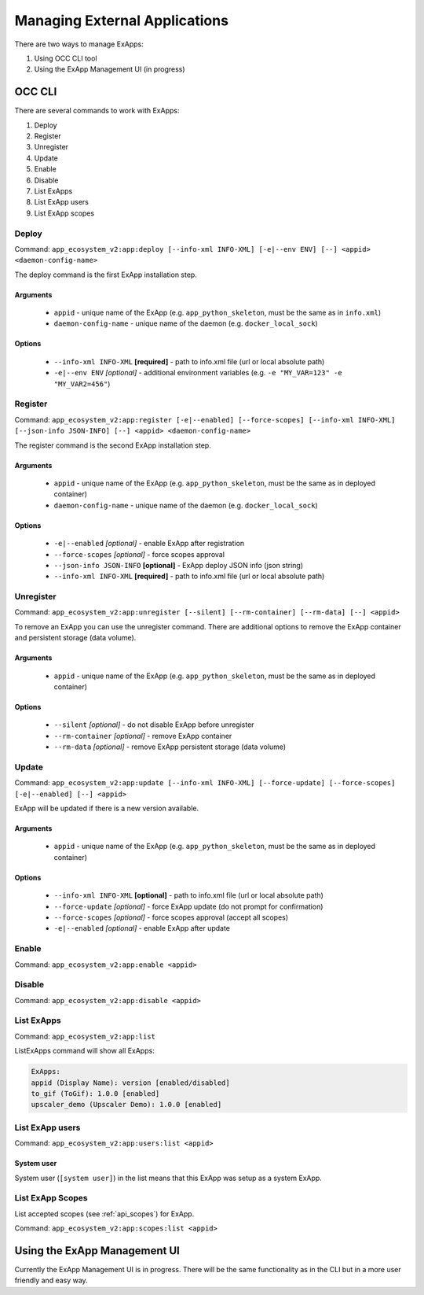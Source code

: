 Managing External Applications
==============================

There are two ways to manage ExApps:

1. Using OCC CLI tool
2. Using the ExApp Management UI (in progress)


OCC CLI
^^^^^^^

There are several commands to work with ExApps:

1. Deploy
2. Register
3. Unregister
4. Update
5. Enable
6. Disable
7. List ExApps
8. List ExApp users
9. List ExApp scopes

Deploy
------

Command: ``app_ecosystem_v2:app:deploy [--info-xml INFO-XML] [-e|--env ENV] [--] <appid> <daemon-config-name>``

The deploy command is the first ExApp installation step.

Arguments
*********

    * ``appid`` - unique name of the ExApp (e.g. ``app_python_skeleton``, must be the same as in ``info.xml``)
    * ``daemon-config-name`` - unique name of the daemon (e.g. ``docker_local_sock``)

Options
*******

    * ``--info-xml INFO-XML`` **[required]** - path to info.xml file (url or local absolute path)
    * ``-e|--env ENV`` *[optional]* - additional environment variables (e.g. ``-e "MY_VAR=123" -e "MY_VAR2=456"``)

Register
--------

Command: ``app_ecosystem_v2:app:register [-e|--enabled] [--force-scopes] [--info-xml INFO-XML] [--json-info JSON-INFO] [--] <appid> <daemon-config-name>``

The register command is the second ExApp installation step.

Arguments
*********

    * ``appid`` - unique name of the ExApp (e.g. ``app_python_skeleton``, must be the same as in deployed container)
    * ``daemon-config-name`` - unique name of the daemon (e.g. ``docker_local_sock``)

Options
*******

    * ``-e|--enabled`` *[optional]* - enable ExApp after registration
    * ``--force-scopes`` *[optional]* - force scopes approval
    * ``--json-info JSON-INFO`` **[optional]** - ExApp deploy JSON info (json string)
    * ``--info-xml INFO-XML`` **[required]** - path to info.xml file (url or local absolute path)


Unregister
----------

Command: ``app_ecosystem_v2:app:unregister [--silent] [--rm-container] [--rm-data] [--] <appid>``

To remove an ExApp you can use the unregister command.
There are additional options to remove the ExApp container and persistent storage (data volume).

Arguments
*********

    * ``appid`` - unique name of the ExApp (e.g. ``app_python_skeleton``, must be the same as in deployed container)

Options
*******

    * ``--silent`` *[optional]* - do not disable ExApp before unregister
    * ``--rm-container`` *[optional]* - remove ExApp container
    * ``--rm-data`` *[optional]* - remove ExApp persistent storage (data volume)

Update
------

Command: ``app_ecosystem_v2:app:update [--info-xml INFO-XML] [--force-update] [--force-scopes] [-e|--enabled] [--] <appid>``

ExApp will be updated if there is a new version available.

Arguments
*********

    * ``appid`` - unique name of the ExApp (e.g. ``app_python_skeleton``, must be the same as in deployed container)

Options
*******

    * ``--info-xml INFO-XML`` **[optional]** - path to info.xml file (url or local absolute path)
    * ``--force-update`` *[optional]* - force ExApp update (do not prompt for confirmation)
    * ``--force-scopes`` *[optional]* - force scopes approval (accept all scopes)
    * ``-e|--enabled`` *[optional]* - enable ExApp after update

Enable
------

Command: ``app_ecosystem_v2:app:enable <appid>``

Disable
-------

Command: ``app_ecosystem_v2:app:disable <appid>``

List ExApps
-----------

Command: ``app_ecosystem_v2:app:list``

ListExApps command will show all ExApps:

.. code-block::

    ExApps:
    appid (Display Name): version [enabled/disabled]
    to_gif (ToGif): 1.0.0 [enabled]
    upscaler_demo (Upscaler Demo): 1.0.0 [enabled]

List ExApp users
----------------

Command: ``app_ecosystem_v2:app:users:list <appid>``

System user
***********

System user (``[system user]``) in the list means that this ExApp was setup as a system ExApp.

List ExApp Scopes
-----------------

List accepted scopes (see :ref:`api_scopes`) for ExApp.

Command: ``app_ecosystem_v2:app:scopes:list <appid>``

Using the ExApp Management UI
^^^^^^^^^^^^^^^^^^^^^^^^^^^^^

Currently the ExApp Management UI is in progress.
There will be the same functionality as in the CLI but in a more user friendly and easy way.
